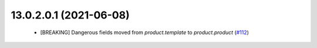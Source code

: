 13.0.2.0.1 (2021-06-08)
=======================

 - [BREAKING] Dangerous fields moved from `product.template` to `product.product` (`#112 <https://github.com/OCA/community-data-files/pull/112>`_)
